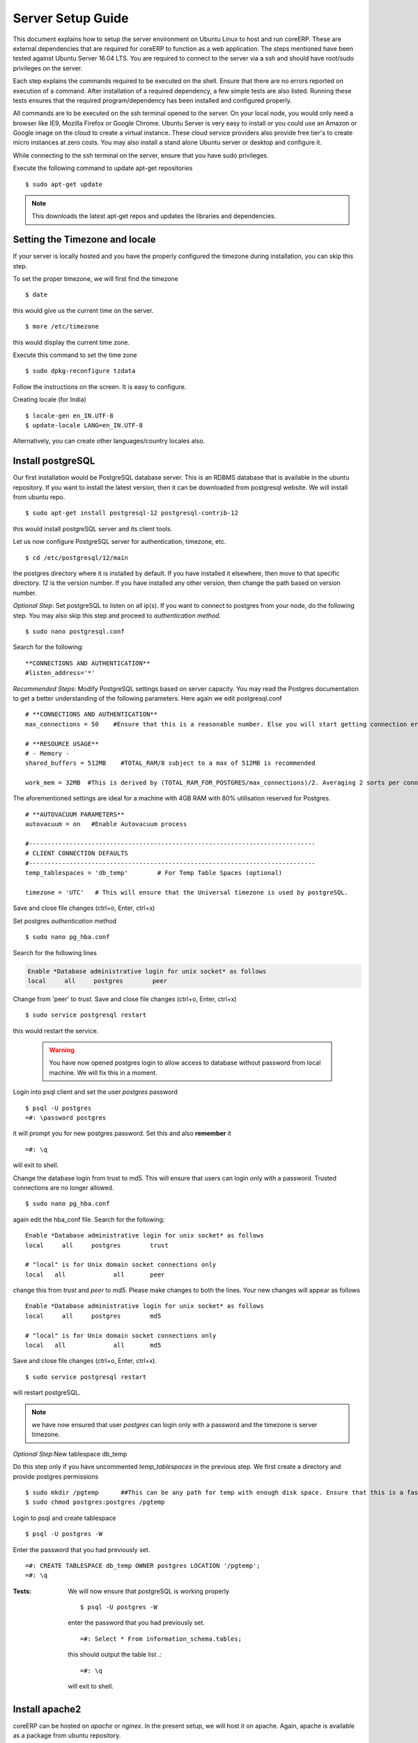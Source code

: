 Server Setup Guide
==================

This document explains how to setup the server environment on Ubuntu Linux to host and run coreERP. 
These are external dependencies that are required for coreERP to function as a web application. The steps mentioned have been tested against Ubuntu Server 16.04 LTS. 
You are required to connect to the server via a ssh and should have root/sudo
privileges on the server.

Each step explains the commands required to be executed on the shell. 
Ensure that there are no errors reported on execution of a command. 
After installation of a required dependency, a few simple tests are also listed.
Running these tests ensures that the required program/dependency has been 
installed and configured properly.

All commands are to be executed on the ssh terminal opened to the server. On your local node, you would only need a browser like IE9, Mozilla Firefox or Google Chrome.
Ubuntu Server is very easy to install or you could use an Amazon or Google image on the cloud to create a virtual instance. These cloud service providers also provide
free tier's to create micro instances at zero costs. You may also install a stand alone Ubuntu server or desktop and configure it.

While connecting to the ssh terminal on the server, ensure that you have sudo privileges.

Execute the following command to update apt-get repositories ::

    $ sudo apt-get update
    
.. note:: This downloads the latest apt-get repos and updates the libraries and dependencies. 

Setting the Timezone and locale
-------------------------------

If your server is locally hosted and you have the properly configured the timezone during installation, you can skip this step. 

To set the proper timezone, we will first find the timezone ::

    $ date  

this would give us the current time on the server. ::
    
    $ more /etc/timezone

this would display the current time zone. 

Execute this command to set the time zone ::

    $ sudo dpkg-reconfigure tzdata

Follow the instructions on the screen. It is easy to configure. 

Creating locale (for India) ::

    $ locale-gen en_IN.UTF-8
    $ update-locale LANG=en_IN.UTF-8

Alternatively, you can create other languages/country locales also.

Install postgreSQL
------------------

Our first installation would be PostgreSQL database server. This is an RDBMS database that is available in the ubuntu repository. If you want to install the 
latest version, then it can be downloaded from postgresql website. We will install from ubuntu repo. ::

    $ sudo apt-get install postgresql-12 postgresql-contrib-12

this would install postgreSQL server and its client tools.

Let us now configure PostgreSQL server for authentication, timezone, etc. ::

    $ cd /etc/postgresql/12/main

the postgres directory where it is installed by default. If you have installed it elsewhere, then move to that specific directory. `12` is the version number. 
If you have installed any other version, then change the path based on version number.

*Optional Step*: Set postgreSQL to listen on all ip(s). If you want to connect to postgres from your node, do the following step. 
You may also skip this step and proceed to *authentication method*. ::
    
    $ sudo nano postgresql.conf

Search for the following: ::

    **CONNECTIONS AND AUTHENTICATION**
    #listen_address='*'

*Recommended Steps*: Modify PostgreSQL settings based on server capacity. You may read the Postgres documentation to 
get a better understanding of the following parameters. Here again we edit postgresql.conf ::

    # **CONNECTIONS AND AUTHENTICATION**
    max_connections = 50    #Ensure that this is a reasonable number. Else you will start getting connection errors

    # **RESOURCE USAGE**
    # - Memory -
    shared_buffers = 512MB    #TOTAL_RAM/8 subject to a max of 512MB is recommended

    work_mem = 32MB  #This is derived by (TOTAL_RAM_FOR_POSTGRES/max_connections)/2. Averaging 2 sorts per connection.

The aforementioned settings are ideal for a machine with 4GB RAM with 80% utilisation reserved for Postgres. ::

    # **AUTOVACUUM PARAMETERS**
    autovacuum = on   #Enable Autovacuum process

    #------------------------------------------------------------------------------
    # CLIENT CONNECTION DEFAULTS
    #------------------------------------------------------------------------------
    temp_tablespaces = 'db_temp'	# For Temp Table Spaces (optional)

    timezone = 'UTC'   # This will ensure that the Universal timezone is used by postgreSQL.
    
Save and close file changes (ctrl+o, Enter, ctrl+x)

Set postgres `authentication` method ::
    
    $ sudo nano pg_hba.conf

Search for the following lines

.. code-block:: php

        Enable *Database administrative login for unix socket* as follows
        local     all     postgres        peer

Change from 'peer' to `trust`.
Save and close file changes (ctrl+o, Enter, ctrl+x) ::

    $ sudo service postgresql restart

this would restart the service.

    .. warning:: You have now opened postgres login to allow access to database without password from local machine. We will fix this in a moment.

Login into psql client and set the user *postgres*  password ::

    $ psql -U postgres
    =#: \password postgres

it will prompt you for new postgres password. Set this and also **remember** it ::

    =#: \q

will exit to shell.

Change the database login from trust to md5. This will ensure that users can login only with a password. Trusted connections are no longer allowed. ::

    $ sudo nano pg_hba.conf

again edit the hba_conf file. Search for the following: ::
    
    Enable *Database administrative login for unix socket* as follows
    local     all     postgres        trust

    # "local" is for Unix domain socket connections only
    local   all             all       peer

change this from `trust` and `peer` to `md5`. Please make changes to both the lines. Your new changes will appear as follows ::

    Enable *Database administrative login for unix socket* as follows
    local     all     postgres        md5

    # "local" is for Unix domain socket connections only
    local   all             all       md5

Save and close file changes (ctrl+o, Enter, ctrl+x).

::

    $ sudo service postgresql restart 

will restart postgreSQL.
            
.. note:: we have now ensured that user *postgres* can login only with a password and the timezone is server timezone.
        
*Optional Step*:New tablespace db_temp 

Do this step only if you have uncommented *temp_tablespaces* in the previous step. We first create a directory and provide postgres permissions ::

    $ sudo mkdir /pgtemp      ##This can be any path for temp with enough disk space. Ensure that this is a fast disk.
    $ sudo chmod postgres:postgres /pgtemp

Login to psql and create tablespace ::
    
    $ psql -U postgres -W

Enter the password that you had previously set. ::
    
    =#: CREATE TABLESPACE db_temp OWNER postgres LOCATION '/pgtemp';
    =#: \q

:Tests:
    We will now ensure that postgreSQL is working properly ::
    
    $ psql -U postgres -W

    enter the password that you had previously set. ::

        =#: Select * From information_schema.tables; 

    this should output the table list .::

        =#: \q

    will exit to shell.
            
Install apache2
---------------

coreERP can be hosted on *apache* or *nginex*. In the present setup, we will host it on apache. Again, apache is available as a package from ubuntu repository. ::
  
    $ sudo apt-get install apache2

After installing apache, we will do a few settings to secure the sites that we would publish. This is done by editing apache2.conf ::

    $ cd /etc/apache2/
    $ sudo nano apache2.conf

Look for the following: ::

    <Directory /var/www/>
        Options Indexes FollowSymLinks
        AllowOverride None
        Require all granted
    </Directory>

Remove **Indexes** from *Options*. This would ensure that apache does not allow file/directory listing. Your new directive should appear as follows ::

    <Directory /var/www/>
        Options FollowSymLinks
        AllowOverride None
        Require all granted
    </Directory>

Again look for the following: ::

    <FilesMatch "^\.ht">
        Require all denied
    </FilesMatch>

This ensures that .htaccess is not rendered to the client. 

Save the changes and close the file. Restart apache ::
    
    $ sudo service apache2 restart

:Tests:
    To ensure that apache is working properly, run the following tests ::
    
        $ wget http://localhost
    
    this would download the index.html of apache welcome page.
        
You can also open a browser on your local node and type the public ip of the remote server. It should display the apache welcome page. This would happen only if port 80 is open in the firewalls to the server.
        

Install php 7.3
---------------

coreERP is built on php. The latest version of php is available in the ubuntu repo as php7.0. ::

    $ sudo apt-get install php7.3 php7.3-mcrypt php7.3-pgsql php7.3-mbstring php7.3-xml     
    $ sudo service apache2 restart
    
:Tests:
    To ensure that php with apache is working properly, we will generate phpinfo from apache ::
        
    $ cd /var/www/html
    $ sudo nano index.php

Insert the following lines and save (ctrl+o), Enter, exit(ctrl+x)

    .. code-block:: php

            <?php
            echo phpinfo();

From your node, open browser and type http://<remote-ip>/index.php and verify the following
            
    **mcrypt** is enabled
        .. image:: images/mcrypt-enabled.png

    **PDO and pgsql** is enabled
        .. image:: images/pdo-pgsql-enabled.png

Similarly check for **mbstring** and **SimpleXML**. 

Enable FastCGI with php7.3-fpm
~~~~~~~~~~~~~~~~~~~~~~~~~~~~

This is an optional configuration. To enable fastCgi (php7.3-fpm), do the following ::

    $ sudo apt install php7.3-fpm

Enable apache2 modules ::

    $ sudo a2dismod php7.3 mpm_worker mpm_process
    $ sudo a2enmod actions alias rewrite expires mpm_event proxy_fcgi

Enable php-fpm config ::
    
    $ sudo a2enconf php7.3-fpm

:Note:
This file is in /etc/apache2/conf-available. Change the file name as required based on the version of php.

Finally, restart apache ::

    $ sudo systemctl restart apache2.service
 
Install java 1.8
----------------

Java is used to render reports designed in `Pentaho <http://community.pentaho.com>`_ with ::
    
    $ sudo apt-get install openjdk-8-jdk-headless
    
:Note:
Edit file /etc/java-8-openjdk/accessibility.properties and comment out the last line: assistive_technologies=or.... with **#**
    
:Tests:
    run the command ``$ java -version`` and it should display as follows:
        
    ``java version "1.8.0 75"OpenJDK Runtime Environment ...``
    
Install fonts
-------------

Reports are directly dependent on some fonts. These fonts are required to be installed on the server. ::
    
    $ sudo apt-get install ttf-liberation2

.. warning:: If these required fonts are not installed properly, the reports would fail to render.
        
Install tomcat
--------------

Tomcat is the JRE container used by Pentaho reports. ::

    $ cd /opt
    $ sudo wget http://storage.googleapis.com/server-setup/tomcat-setup.tar.gz

This is uploaded on google storage. It has pentaho report libraries preconfigured for use in tomcat. ::

    $ sudo tar xzvf tomcat-setup.tar.gz
    $ cd /opt/tomcat/bin
    $ sudo ./startup.sh
    
:Tests:
    Open browser from local node and type the following address ``http://<remote-ip>:8080``.
    It should display tomcat welcome page.


This completes the installation of all dependencies of coreERP on the server. 
Continue with **Install and Configure Guide**. 


